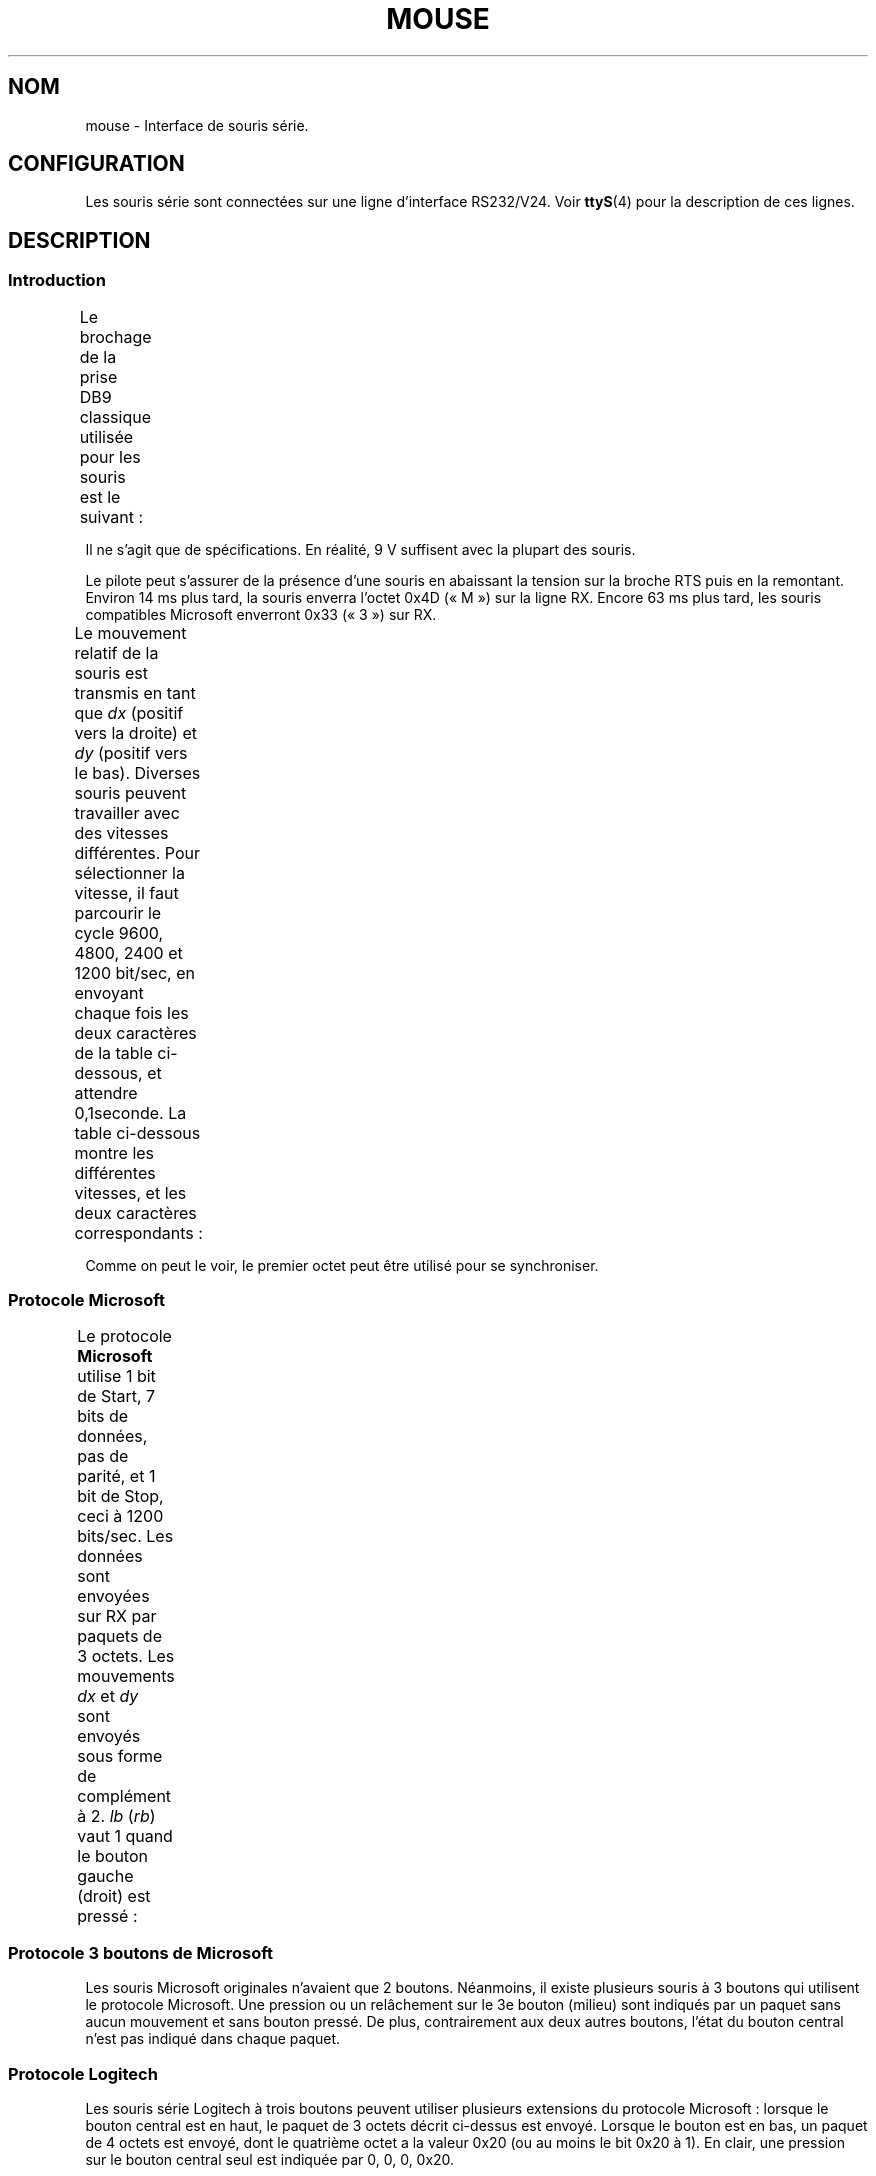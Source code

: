 .\" t
.\"roff.\" Copyright
.\" This manpage is Copyright (C) 1996 Michael Haardt.
.\" Updates Nov 1998, Andries Brouwer
.\"
.\" Permission is granted to make and distribute verbatim copies of this
.\" manual provided the copyright notice and this permission notice are
.\" preserved on all copies.
.\"
.\" Permission is granted to copy and distribute modified versions of this
.\" manual under the conditions for verbatim copying, provided that the
.\" entire resulting derived work is distributed under the terms of a
.\" permission notice identical to this one.
.\"
.\" Since the Linux kernel and libraries are constantly changing, this
.\" manual page may be incorrect or out-of-date.  The author(s) assume no
.\" responsibility for errors or omissions, or for damages resulting from
.\" the use of the information contained herein.  The author(s) may not
.\" have taken the same level of care in the production of this manual,
.\" which is licensed free of charge, as they might when working
.\" professionally.
.\"
.\" Formatted or processed versions of this manual, if unaccompanied by
.\" the source, must acknowledge the copyright and authors of this work.
.\"*******************************************************************
.\"
.\" This file was generated with po4a. Translate the source file.
.\"
.\"*******************************************************************
.TH MOUSE 4 "10 février 1996" Linux "Manuel du programmeur Linux"
.SH NOM
mouse \- Interface de souris série.
.SH CONFIGURATION
Les souris série sont connectées sur une ligne d'interface RS232/V24. Voir
\fBttyS\fP(4) pour la description de ces lignes.
.SH DESCRIPTION
.SS Introduction
Le brochage de la prise DB9 classique utilisée pour les souris est le
suivant\ :
.TS
center;
r c l.
broche	nom	utilisation
2	RX	Données
3	TX	\-12 V, Imax = 10 mA
4	DTR	+12 V, Imax = 10 mA
7	RTS	+12 V, Imax = 10 mA
5	GND	Masse
.TE

Il ne s'agit que de spécifications. En réalité, 9\ V suffisent avec la
plupart des souris.
.PP
Le pilote peut s'assurer de la présence d'une souris en abaissant la tension
sur la broche RTS puis en la remontant. Environ 14\ ms plus tard, la souris
enverra l'octet 0x4D («\ M\ ») sur la ligne RX. Encore 63 ms plus tard, les
souris compatibles Microsoft enverront 0x33 («\ 3\ ») sur RX.
.PP
Le mouvement relatif de la souris est transmis en tant que \fIdx\fP (positif
vers la droite) et \fIdy\fP (positif vers le bas). Diverses souris peuvent
travailler avec des vitesses différentes. Pour sélectionner la vitesse, il
faut parcourir le cycle 9600, 4800, 2400 et 1200\ bit/sec, en envoyant
chaque fois les deux caractères de la table ci\-dessous, et attendre 0,1\
seconde. La table ci\-dessous montre les différentes vitesses, et les deux
caractères correspondants\ :
.TS
center;
l l.
bit/sec	message
9600	*q
4800	*p
2400	*o
1200	*n
.TE

Comme on peut le voir, le premier octet peut être utilisé pour se
synchroniser.
.SS "Protocole Microsoft"
Le protocole \fBMicrosoft\fP utilise 1 bit de Start, 7 bits de données, pas de
parité, et 1 bit de Stop, ceci à 1200 bits/sec. Les données sont envoyées
sur RX par paquets de 3 octets. Les mouvements \fIdx\fP et \fIdy\fP sont envoyés
sous forme de complément à 2. \fIlb\fP (\fIrb\fP) vaut 1 quand le bouton gauche
(droit) est pressé\ :
.TS
center;
r c c c c c c c.
octet	d6	d5	d4	d3	d2	d1	d0
1	1	lb	rb	dy7	dy6	dx7	dx6
2	0	dx5	dx4	dx3	dx2	dx1	dx0
3	0	dy5	dy4	dy3	dy2	dy1	dy0
.TE
.SS "Protocole 3 boutons de Microsoft"
Les souris Microsoft originales n'avaient que 2 boutons. Néanmoins, il
existe plusieurs souris à 3 boutons qui utilisent le protocole
Microsoft. Une pression ou un relâchement sur le 3e bouton (milieu) sont
indiqués par un paquet sans aucun mouvement et sans bouton pressé. De plus,
contrairement aux deux autres boutons, l'état du bouton central n'est pas
indiqué dans chaque paquet.
.SS "Protocole Logitech"
Les souris série Logitech à trois boutons peuvent utiliser plusieurs
extensions du protocole Microsoft\ : lorsque le bouton central est en haut,
le paquet de 3\ octets décrit ci\-dessus est envoyé. Lorsque le bouton est en
bas, un paquet de 4\ octets est envoyé, dont le quatrième octet a la valeur
0x20 (ou au moins le bit 0x20 à 1). En clair, une pression sur le bouton
central seul est indiquée par 0, 0, 0, 0x20.
.SS "Protocole Mousesystems"
Le protocole \fBMousesystems\fP utilise 1\ bit de Start, 8 bits de données, pas
de parité et 2\ bits de Stop, ceci à la vitesse de 1200\ bits/sec. Les
données sont envoyées sur RX par paquets de 5\ octets. \fIdx\fP est émis comme
la somme des deux valeurs en complément à 2. \fIdy\fP est émis comme inverse de
la somme des deux valeurs en complément à 2. \fIlb\fP (\fImb\fP, \fIrb\fP) sont mis à
zéro quand le bouton gauche (central, droit) est pressé\ :
.TS
center;
r c c c c c c c c.
octet	d7	d6	d5	d4	d3	d2	d1	d0
1	1	0	0	0	0	lb	mb	rb
2	0	dxa6	dxa5	dxa4	dxa3	dxa2	dxa1	dxa0
3	0	dya6	dya5	dya4	dya3	dya2	dya1	dya0
4	0	dxb6	dxb5	dxb4	dxb3	dxb2	dxb1	dxb0
5	0	dyb6	dyb5	dyb4	dyb3	dyb2	dyb1	dyb0
.TE

Les octets 4 et 5 indiquent les changements qui se sont produits depuis le
début d'émission des octets 2 et 3.
.SS "Protocole Sun"
Le protocole \fBSun\fP est la version 3\ octets du protocole à 5\ octets de
Mousesystems\ : les deux derniers octets ne sont pas envoyés.
.SS "Protocole MM"
Le protocole \fBMM\fP utilise 1\ bit de Start, 8\ bits de données, parité
impaire et 1\ bit de Stop, ceci à la vitesse de 1200\ bits/sec. Les données
sont envoyées sur RX par paquets de 5\ octets. \fIdx\fP et \fIdy\fP sont émis
comme des valeurs signées, le bit de signe indiquant une valeur
négative. \fIlb\fP (\fImb\fP, \fIrb\fP) sont mis à zéro quand le bouton gauche
(central, droit) est pressé\ :
.TS
center;
r c c c c c c c c.
octet	d7	d6	d5	d4	d3	d2	d1	d0
1	1	0	0	dxs	dys	lb	mb	rb
2	0	dx6	dx5	dx4	dx3	dx2	dx1	dx0
3	0	dy6	dy5	dy4	dy3	dy2	dy1	dy0
.TE
.SH FICHIERS
.TP 
\fI/dev/mouse\fP
Un lien symbolique habituellement utilisé pour pointer sur le périphérique
souris.
.SH "VOIR AUSSI"
\fBttyS\fP(4), \fBgpm\fP(8)
.SH COLOPHON
Cette page fait partie de la publication 3.23 du projet \fIman\-pages\fP
Linux. Une description du projet et des instructions pour signaler des
anomalies peuvent être trouvées à l'adresse
<URL:http://www.kernel.org/doc/man\-pages/>.
.SH TRADUCTION
Depuis 2010, cette traduction est maintenue à l'aide de l'outil
po4a <URL:http://po4a.alioth.debian.org/> par l'équipe de
traduction francophone au sein du projet perkamon
<URL:http://alioth.debian.org/projects/perkamon/>.
.PP
Christophe Blaess <URL:http://www.blaess.fr/christophe/> (1996-2003),
Alain Portal <URL:http://manpagesfr.free.fr/> (2003-2006).
Simon Paillard et l'équipe francophone de traduction de Debian\ (2006-2009).
.PP
Veuillez signaler toute erreur de traduction en écrivant à
<perkamon\-l10n\-fr@lists.alioth.debian.org>.
.PP
Vous pouvez toujours avoir accès à la version anglaise de ce document en
utilisant la commande
«\ \fBLC_ALL=C\ man\fR \fI<section>\fR\ \fI<page_de_man>\fR\ ».
